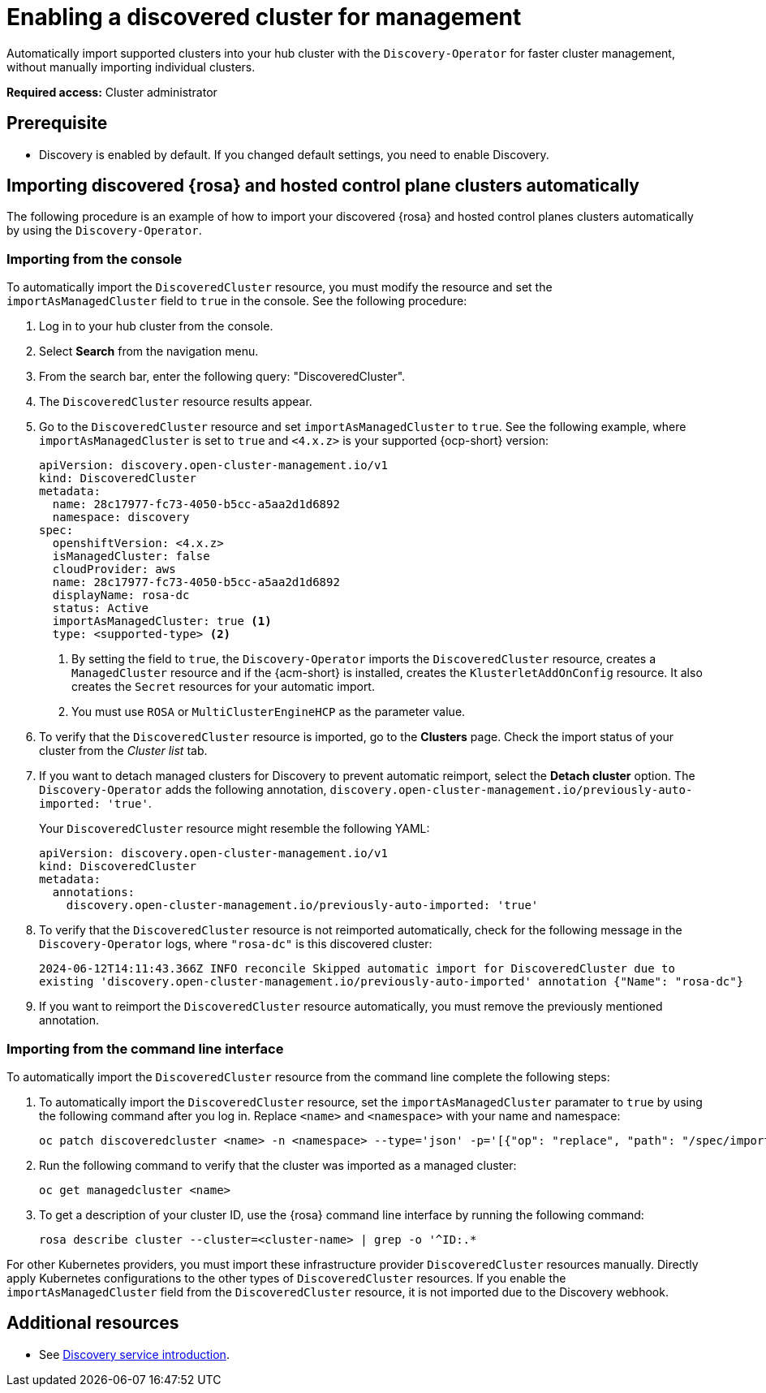 [#enable-discovered]
= Enabling a discovered cluster for management

Automatically import supported clusters into your hub cluster with the `Discovery-Operator` for faster cluster management, without manually importing individual clusters.

*Required access:* Cluster administrator

== Prerequisite

* Discovery is enabled by default. If you changed default settings, you need to enable Discovery.

[#import-discovered-auto-rosa-hcp]
== Importing discovered {rosa} and hosted control plane clusters automatically  

The following procedure is an example of how to import your discovered {rosa} and hosted control planes clusters automatically by using the `Discovery-Operator`.

[#import-discovered-rosa-console]
=== Importing from the console

To automatically import the `DiscoveredCluster` resource, you must modify the resource and set the `importAsManagedCluster` field to `true` in the console. See the following procedure:

. Log in to your hub cluster from the console.
. Select *Search* from the navigation menu. 
. From the search bar, enter the following query: "DiscoveredCluster".
. The `DiscoveredCluster` resource results appear.
. Go to the `DiscoveredCluster` resource and set `importAsManagedCluster` to `true`. See the following example, where `importAsManagedCluster` is set to `true` and `<4.x.z>` is your supported {ocp-short} version:

+
[source,yaml]
----
apiVersion: discovery.open-cluster-management.io/v1
kind: DiscoveredCluster
metadata:
  name: 28c17977-fc73-4050-b5cc-a5aa2d1d6892
  namespace: discovery
spec:
  openshiftVersion: <4.x.z>
  isManagedCluster: false
  cloudProvider: aws   
  name: 28c17977-fc73-4050-b5cc-a5aa2d1d6892   
  displayName: rosa-dc
  status: Active
  importAsManagedCluster: true <1>
  type: <supported-type> <2>
----
<1> By setting the field to `true`, the `Discovery-Operator` imports the `DiscoveredCluster` resource, creates a `ManagedCluster` resource and if the {acm-short} is installed, creates the `KlusterletAddOnConfig` resource. It also creates the `Secret` resources for your automatic import.
<2> You must use `ROSA` or `MultiClusterEngineHCP` as the parameter value.

. To verify that the `DiscoveredCluster` resource is imported, go to the *Clusters* page. Check the import status of your cluster from the _Cluster list_ tab.
. If you want to detach managed clusters for Discovery to prevent automatic reimport, select the *Detach cluster* option. The `Discovery-Operator` adds the following annotation, `discovery.open-cluster-management.io/previously-auto-imported: 'true'`.
+
Your `DiscoveredCluster` resource might resemble the following YAML:

+
[source,yaml]
----
apiVersion: discovery.open-cluster-management.io/v1
kind: DiscoveredCluster
metadata:
  annotations:
    discovery.open-cluster-management.io/previously-auto-imported: 'true'
----

. To verify that the `DiscoveredCluster` resource is not reimported automatically, check for the following message in the `Discovery-Operator` logs, where `"rosa-dc"` is this discovered cluster:

+
[source,bash]
----
2024-06-12T14:11:43.366Z INFO reconcile	Skipped automatic import for DiscoveredCluster due to 
existing 'discovery.open-cluster-management.io/previously-auto-imported' annotation {"Name": "rosa-dc"}
----

. If you want to reimport the `DiscoveredCluster` resource automatically, you must remove the previously mentioned annotation.

[#import-discovered-rosa-cli]
=== Importing from the command line interface

To automatically import the `DiscoveredCluster` resource from the command line complete the following steps:

. To automatically import the `DiscoveredCluster` resource, set the `importAsManagedCluster` paramater to `true` by using the following command after you log in. Replace `<name>` and `<namespace>` with your name and namespace:

+
[source,bash]
----
oc patch discoveredcluster <name> -n <namespace> --type='json' -p='[{"op": "replace", "path": "/spec/importAsManagedCluster", "value": true}]'
----

. Run the following command to verify that the cluster was imported as a managed cluster:

+
[source,bash]
----
oc get managedcluster <name>
----

. To get a description of your cluster ID, use the {rosa} command line interface by running the following command:

+
[source,bash]
----
rosa describe cluster --cluster=<cluster-name> | grep -o '^ID:.*
----

For other Kubernetes providers, you must import these infrastructure provider `DiscoveredCluster` resources manually. Directly apply Kubernetes configurations to the other types of `DiscoveredCluster` resources. If you enable the `importAsManagedCluster` field from the `DiscoveredCluster` resource, it is not imported due to the Discovery webhook.  

[#add-resource-enable-discovery]
== Additional resources

- See xref:../../clusters/discovery/discovery_intro.adoc#discovery-intro[Discovery service introduction].
